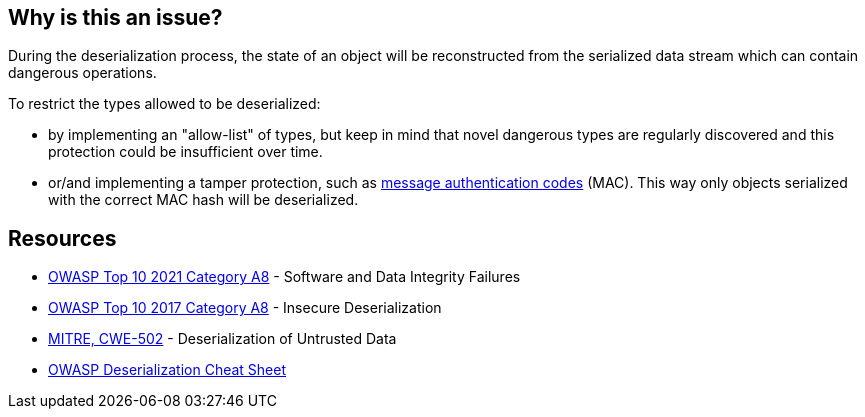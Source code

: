 == Why is this an issue?

During the deserialization process, the state of an object will be reconstructed from the serialized data stream which can contain dangerous operations.


To restrict the types allowed to be deserialized:

* by implementing an "allow-list" of types, but keep in mind that novel dangerous types are regularly discovered and this protection could be insufficient over time.
* or/and implementing a tamper protection, such as https://en.wikipedia.org/wiki/HMAC[message authentication codes] (MAC). This way only objects serialized with the correct MAC hash will be deserialized.


== Resources

* https://owasp.org/Top10/A08_2021-Software_and_Data_Integrity_Failures/[OWASP Top 10 2021 Category A8] - Software and Data Integrity Failures
* https://owasp.org/www-project-top-ten/2017/A8_2017-Insecure_Deserialization[OWASP Top 10 2017 Category A8] - Insecure Deserialization
* https://cwe.mitre.org/data/definitions/502[MITRE, CWE-502] - Deserialization of Untrusted Data
* https://github.com/OWASP/CheatSheetSeries/blob/master/cheatsheets/Deserialization_Cheat_Sheet.md[OWASP Deserialization Cheat Sheet]


